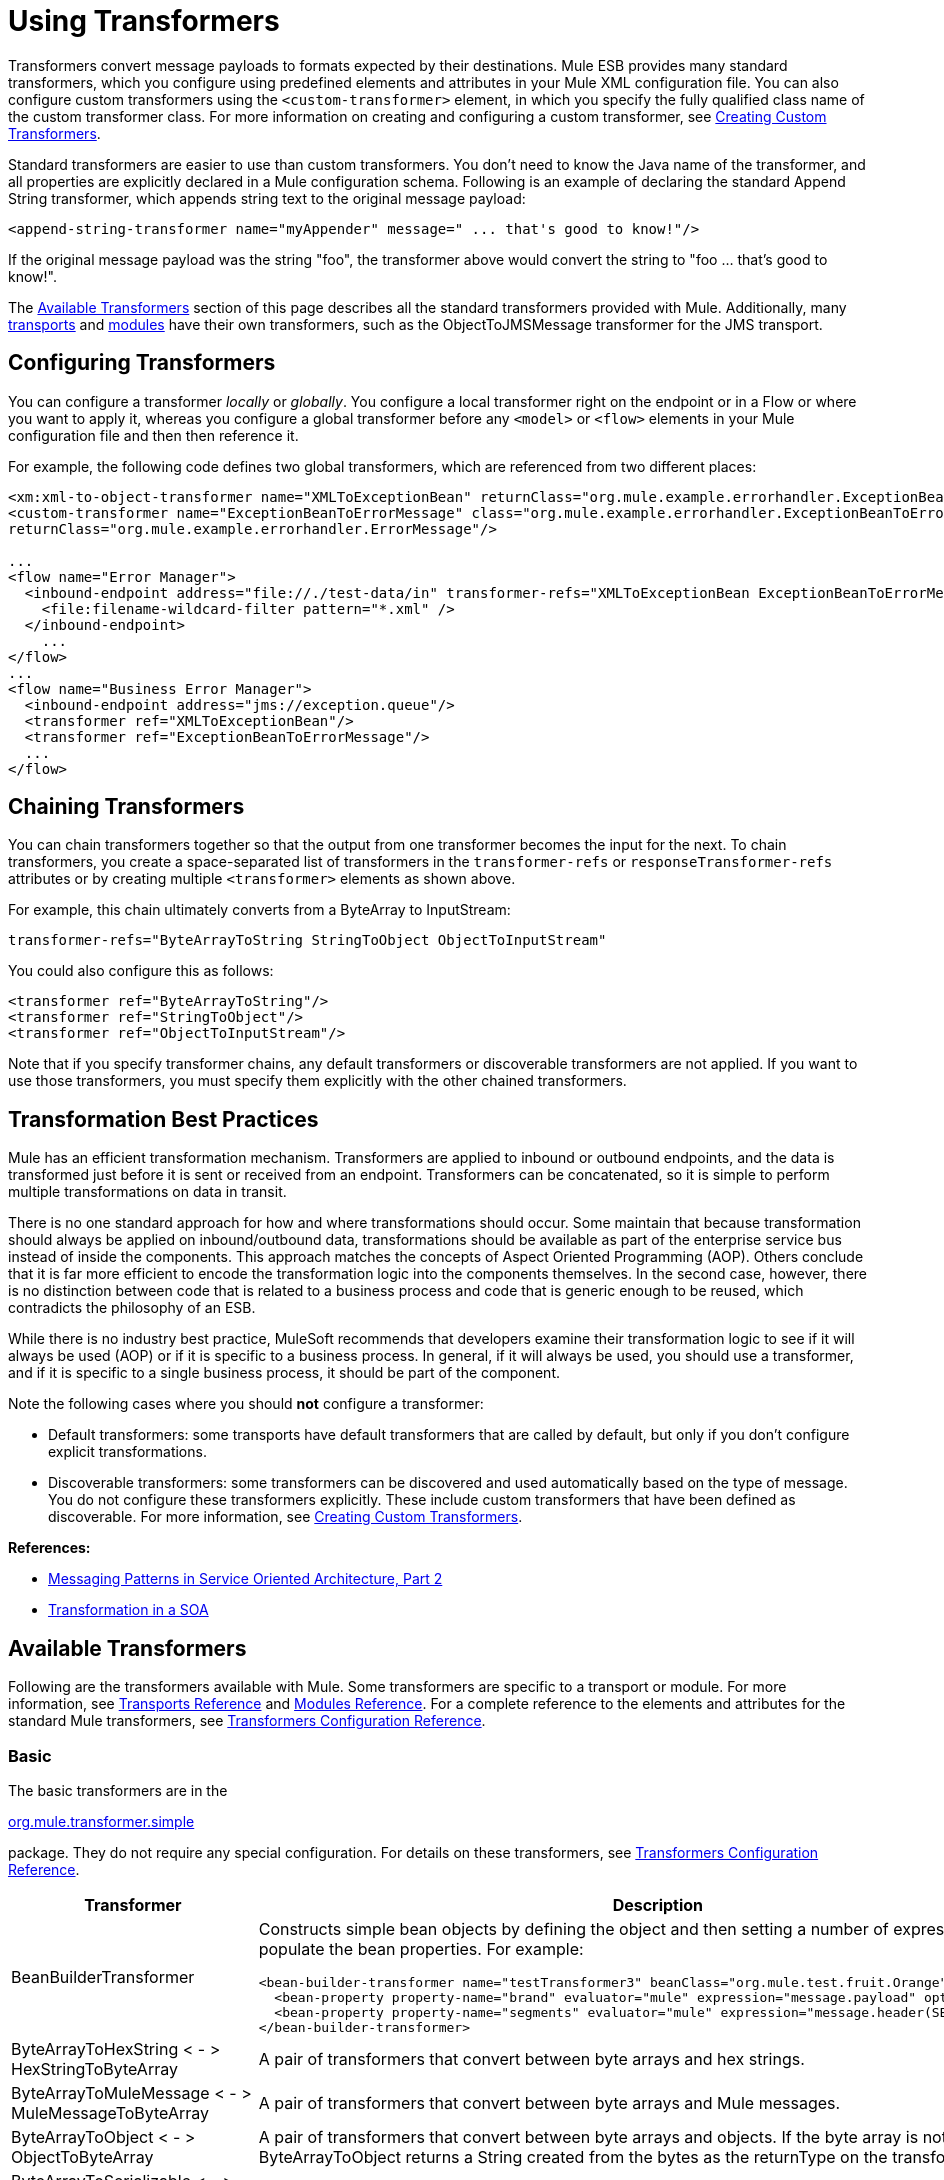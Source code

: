 = Using Transformers

Transformers convert message payloads to formats expected by their destinations. Mule ESB provides many standard transformers, which you configure using predefined elements and attributes in your Mule XML configuration file. You can also configure custom transformers using the `<custom-transformer>` element, in which you specify the fully qualified class name of the custom transformer class. For more information on creating and configuring a custom transformer, see link:https://docs.mulesoft.com/mule-user-guide/v/3.3/creating-custom-transformers[Creating Custom Transformers].

Standard transformers are easier to use than custom transformers. You don't need to know the Java name of the transformer, and all properties are explicitly declared in a Mule configuration schema. Following is an example of declaring the standard Append String transformer, which appends string text to the original message payload:

[source, xml]
----
<append-string-transformer name="myAppender" message=" ... that's good to know!"/>
----

If the original message payload was the string "foo", the transformer above would convert the string to "foo ... that's good to know!".

The <<Available Transformers>> section of this page describes all the standard transformers provided with Mule. Additionally, many link:https://docs.mulesoft.com/mule-user-guide/v/3.3/transports-reference[transports] and link:https://docs.mulesoft.com/mule-user-guide/v/3.3/modules-reference[modules] have their own transformers, such as the ObjectToJMSMessage transformer for the JMS transport.

== Configuring Transformers

You can configure a transformer _locally_ or _globally_. You configure a local transformer right on the endpoint or in a Flow or where you want to apply it, whereas you configure a global transformer before any `<model>` or `<flow>` elements in your Mule configuration file and then then reference it.

For example, the following code defines two global transformers, which are referenced from two different places:

[source, xml, linenums]
----
<xm:xml-to-object-transformer name="XMLToExceptionBean" returnClass="org.mule.example.errorhandler.ExceptionBean"/>
<custom-transformer name="ExceptionBeanToErrorMessage" class="org.mule.example.errorhandler.ExceptionBeanToErrorMessage"
returnClass="org.mule.example.errorhandler.ErrorMessage"/>
 
...
<flow name="Error Manager">
  <inbound-endpoint address="file://./test-data/in" transformer-refs="XMLToExceptionBean ExceptionBeanToErrorMessage">
    <file:filename-wildcard-filter pattern="*.xml" />
  </inbound-endpoint>
    ...
</flow>
...
<flow name="Business Error Manager">
  <inbound-endpoint address="jms://exception.queue"/>
  <transformer ref="XMLToExceptionBean"/>
  <transformer ref="ExceptionBeanToErrorMessage"/>
  ...
</flow>
----

== Chaining Transformers

You can chain transformers together so that the output from one transformer becomes the input for the next. To chain transformers, you create a space-separated list of transformers in the `transformer-refs` or `responseTransformer-refs` attributes or by creating multiple `<transformer>` elements as shown above.

For example, this chain ultimately converts from a ByteArray to InputStream:

[source, java]
----
transformer-refs="ByteArrayToString StringToObject ObjectToInputStream"
----

You could also configure this as follows:

[source, xml, linenums]
----
<transformer ref="ByteArrayToString"/>
<transformer ref="StringToObject"/>
<transformer ref="ObjectToInputStream"/>
----

Note that if you specify transformer chains, any default transformers or discoverable transformers are not applied. If you want to use those transformers, you must specify them explicitly with the other chained transformers.

== Transformation Best Practices

Mule has an efficient transformation mechanism. Transformers are applied to inbound or outbound endpoints, and the data is transformed just before it is sent or received from an endpoint. Transformers can be concatenated, so it is simple to perform multiple transformations on data in transit.

There is no one standard approach for how and where transformations should occur. Some maintain that because transformation should always be applied on inbound/outbound data, transformations should be available as part of the enterprise service bus instead of inside the components. This approach matches the concepts of Aspect Oriented Programming (AOP). Others conclude that it is far more efficient to encode the transformation logic into the components themselves. In the second case, however, there is no distinction between code that is related to a business process and code that is generic enough to be reused, which contradicts the philosophy of an ESB.

While there is no industry best practice, MuleSoft recommends that developers examine their transformation logic to see if it will always be used (AOP) or if it is specific to a business process. In general, if it will always be used, you should use a transformer, and if it is specific to a single business process, it should be part of the component.

Note the following cases where you should *not* configure a transformer:

* Default transformers: some transports have default transformers that are called by default, but only if you don't configure explicit transformations.
* Discoverable transformers: some transformers can be discovered and used automatically based on the type of message. You do not configure these transformers explicitly. These include custom transformers that have been defined as discoverable. For more information, see link:https://docs.mulesoft.com/mule-user-guide/v/3.3/creating-custom-transformers[Creating Custom Transformers].

*References:* 

* link:http://msdn2.microsoft.com/en-us/library/aa480061.aspx[Messaging Patterns in Service Oriented Architecture, Part 2]
* link:http://it.toolbox.com/blogs/composite-apps/transformation-in-a-soa-12186[Transformation in a SOA]

== Available Transformers

Following are the transformers available with Mule. Some transformers are specific to a transport or module. For more information, see link:https://docs.mulesoft.com/mule-user-guide/v/3.3/transports-reference[Transports Reference] and link:https://docs.mulesoft.com/mule-user-guide/v/3.3/modules-reference[Modules Reference]. For a complete reference to the elements and attributes for the standard Mule transformers, see link:https://docs.mulesoft.com/mule-user-guide/v/3.3/transformers-configuration-reference[Transformers Configuration Reference].

=== Basic

The basic transformers are in the

http://www.mulesoft.org/docs/site/current/apidocs/org/mule/transformer/simple/package-summary.html[org.mule.transformer.simple]

package. They do not require any special configuration. For details on these transformers, see link:https://docs.mulesoft.com/mule-user-guide/v/3.3/transformers-configuration-reference[Transformers Configuration Reference].

[%header,cols="2*"]
|===
|Transformer |Description
|BeanBuilderTransformer a|
Constructs simple bean objects by defining the object and then setting a number of expressions used to populate the bean properties. For example:
[source, xml, linenums]
----
<bean-builder-transformer name="testTransformer3" beanClass="org.mule.test.fruit.Orange">
  <bean-property property-name="brand" evaluator="mule" expression="message.payload" optional="true"/>
  <bean-property property-name="segments" evaluator="mule" expression="message.header(SEGMENTS)"/>
</bean-builder-transformer>
----
|ByteArrayToHexString < - > +
 HexStringToByteArray |A pair of transformers that convert between byte arrays and hex strings.
|ByteArrayToMuleMessage < - > +
 MuleMessageToByteArray |A pair of transformers that convert between byte arrays and Mule messages.
|ByteArrayToObject < - > +
 ObjectToByteArray |A pair of transformers that convert between byte arrays and objects. If the byte array is not serialized, ByteArrayToObject returns a String created from the bytes as the returnType on the transformer.
|ByteArrayToSerializable < - > +
 SerializableToByteArray |A pair of transformers that serialize and deserialize objects.
|CombineCollectionsTransformer |Takes a payload which is a Collection of Collections and turns into a single List. For example, if the payload is a Collection which contains a Collection with elements A and B and another Collection with elements C and D, this will turn them into a single Collection with elements A, B, C, and D.
|ExpressionTransformer |Evaluates one or more expressions on the current message and return the results as an Array. For details, see link:https://docs.mulesoft.com/mule-user-guide/v/3.3/mule-expression-language-mel[Mule Expression Language MEL].
|MessagePropertiesTransformer |A configurable message transformer that allows users to add, overwrite, and delete properties on the current message.
|ObjectArrayToString < - > +
 StringToObjectArray |A pair of transformers that convert between object arrays and strings. Use the configuration elements `<byte-array-to-string-transformer>` and `<string-to-byte-array-transformer>`.
|ObjectToInputStream |Converts serializable objects to an input stream but treats java.lang.String differently by converting to bytes using the String.getBytes() method.
|ObjectToOutputHandler |Converts a byte array into a String.
|ObjectToString |Returns human-readable output for various kinds of objects. Useful for debugging.
|StringAppendTransformer |Appends a string to an existing string.
|StringToObjectArray |Converts a string to an object array. Use the configuration element `<string-to-byte-array-transformer>`.
|===

=== XML

The XML transformers are in the link:http://www.mulesoft.org/docs/site/current/apidocs/org/mule/module/xml/transformer/package-summary.html[org.mule.module.xml.transformer] 
package. They provide the ability to transform between different XML formats, use XSLT, and convert to POJOs from XML. For information, see link:https://docs.mulesoft.com/mule-user-guide/v/3.3/xml-module-reference[XML Module Reference].

[%header,cols="2*"]
|===
|Transformer |Description
|link:https://docs.mulesoft.com/mule-user-guide/v/3.3/xmlobject-transformers[XmlToObject < - > ObjectToXml] |Converts XML to a Java object and back again using link:http://x-stream.github.io/[XStream].
|link:https://docs.mulesoft.com/mule-user-guide/v/3.3/jaxb-transformers[JAXB XmlToObject < - > JAXB ObjectToXml] |Converts XML to a Java object and back again using the http://java.sun.com/developer/technicalArticles/WebServices/jaxb/[JAXB] binding framework (ships with JDK6)
|link:https://docs.mulesoft.com/mule-user-guide/v/3.3/xslt-transformer[XSLT] |Transforms XML payloads using XSLT.
|link:https://docs.mulesoft.com/mule-user-guide/v/3.3/xquery-transformer[XQuery] |Transforms XML payloads using http://en.wikipedia.org/wiki/XQuery[XQuery].
|link:https://docs.mulesoft.com/mule-user-guide/v/3.3/domtoxml-transformer[DomToXml < - > XmlToDom] |Converts DOM objects to XML and back again.
|link:https://docs.mulesoft.com/mule-user-guide/v/3.3/xmltoxmlstreamreader-transformer[XmlToXMLStreamReader] |Converts XML from a message payload to a StAX XMLStreamReader.
|link:https://docs.mulesoft.com/mule-user-guide/v/3.3/xpath-extractor-transformer[XPath Extractor] |Queries and extracts object graphs using XPath expressions using JAXP.
|link:https://docs.mulesoft.com/mule-user-guide/v/3.3/jxpath-extractor-transformer[JXPath Extractor] |Queries and extracts object graphs using XPath expressions using JXPath.
|link:https://docs.mulesoft.com/mule-user-guide/v/3.3/xmlprettyprinter-transformer[XmlPrettyPrinter] |Allows you to output the XML with controlled formatting, including trimming white space and specifying the indent.
|===

=== JSON

The JSON transformers are in the link:
http://www.mulesoft.org/docs/site/current/apidocs/org/mule/module/json/transformers/package-summary.html[org.mule.module.json.transformers]
package. They provide the ability to work with JSON documents and bind them automatically to Java objects. For information, see link:https://docs.mulesoft.com/mule-user-guide/v/3.3/native-support-for-json[Native Support for JSON].

=== Scripting

The link:https://docs.mulesoft.com/mule-user-guide/v/3.3/scripting-module-reference[Scripting] transformer transforms objects using scripting, such as JavaScript or link:http://www.groovy-lang.org/[Groovy]scripts. This transformer is in the link:http://www.mulesoft.org/docs/site/current/apidocs/org/mule/module/scripting/transformer/package-summary.html[org.mule.module.scripting.transformer]
package.

=== Encryption

The encryption transformers are in the link:http://www.mulesoft.org/docs/site/current/apidocs/org/mule/transformer/encryption/package-summary.html[org.mule.transformer.encryption] package.

[%header,cols="2*"]
|===
|Transformer |Description
|link:https://docs.mulesoft.com/mule-user-guide/v/3.3/transformers-configuration-reference[Encryption <-> Decryption] |A pair of transformers that use a configured EncryptionStrategy implementation to encrypt and decrypt data.
|===

=== Compression

The compression transformers are in the link:http://www.mulesoft.org/docs/site/current/apidocs/org/mule/transformer/compression/package-summary.html[org.mule.transformer.compression] package. They do not require any special configuration.

[%header,cols="2*"]
|===
|Transformer |Description
|link:https://docs.mulesoft.com/mule-user-guide/v/3.3/transformers-configuration-reference[GZipCompressTransformer <-> GZipUncompressTransformer] |A pair of transformers that compress and uncompress data.
|===

=== Encoding

The encoding transformers are in the link:http://www.mulesoft.org/docs/site/current/apidocs/org/mule/transformer/codec/package-summary.html[org.mule.transformer.codec] package. They do not require any special configuration.

[%header,cols="2*"]
|===
|Transformer |Description
|link:https://docs.mulesoft.com/mule-user-guide/v/3.3/transformers-configuration-reference[Base64Encoder < - > Base64Decoder] |A pair of transformers that convert to and from Base 64 encoding.
|link:https://docs.mulesoft.com/mule-user-guide/v/3.3/transformers-configuration-reference[XMLEntityEncoder < - > XMLEntityDecoder] |A pair of transformers that convert to and from XML entity encoding.
|===

=== Email

The Email transport provides several transformers for converting from email to string, object to MIME, and more. For details, see link:https://docs.mulesoft.com/mule-user-guide/v/3.3/email-transport-reference[Email Transport Reference].

=== File

The File transport provides transformers for converting from a file to a byte array (byte[]) or a string. For details, see link:https://docs.mulesoft.com/mule-user-guide/v/3.3/file-transport-reference[File Transport Reference].

=== HTTP

The HTTP transport provides several transformers for converting an HTTP response to a Mule message or string, and for converting a message to an HTTP request or response. For details, see link:https://docs.mulesoft.com/mule-user-guide/v/3.3/http-transport-reference[HTTP Transport Reference]. Additionally, the Servlet transport provides transformers that convert from HTTP requests to parameter maps, input streams, and byte arrays. For details, see link:https://docs.mulesoft.com/mule-user-guide/v/3.3/servlet-transport-reference[Servlet Transport Reference].

=== JDBC

*_Enterprise Edition_* +
The Mule Enterprise version of the JDBC transport provides transformers for moving CSV and XML data from files to databases and back. For details, see link:https://docs.mulesoft.com/mule-user-guide/v/3.3/jdbc-transport-reference[JDBC Transport Reference].

=== JMS

The link:https://docs.mulesoft.com/mule-user-guide/v/3.3/jms-transport-reference[JMS Transport Reference] and link:https://docs.mulesoft.com/mule-user-guide/v/3.3/mule-wmq-transport-reference[Mule WMQ Transport Reference] (enterprise only) both provide transformers for converting between JMS messages and several different data types.

=== Strings and Byte Arrays

The link:https://docs.mulesoft.com/mule-user-guide/v/3.3/multicast-transport-reference[Multicast Transport Reference] and link:https://docs.mulesoft.com/mule-user-guide/v/3.3/tcp-transport-reference[TCP Transport Reference] both provide transformers that convert between byte arrays and strings.

=== XMPP

The XMPP transport provides transformers for converting between XMPP packets and strings. For details, see link:https://docs.mulesoft.com/mule-user-guide/v/3.3/xmpp-transport-reference[XMPP Transport Reference].

=== Custom

Mule supports the ability to build link:https://docs.mulesoft.com/mule-user-guide/v/3.3/creating-custom-transformers[Custom Transformer]. Build custom transformers to meet specific data conversion needs in your application.

== Common Attributes

Following are the attributes that are common to all transformers.

=== returnClass

This specifies the name of the Java class that the transformer returns.

=== ignoreBadInput

If set to true, the transformer will ignore any data that it does not know how to transform, but any transformers following it in the current chain will be called. If set to false, the transformer will also ignore any data that it does not know how to transform, but no further transformations will take place.

=== mimeType

This MIME type will be set on all messages that this transformer produces.

=== encoding

This encoding will be set on all messages that this transformer produces.
